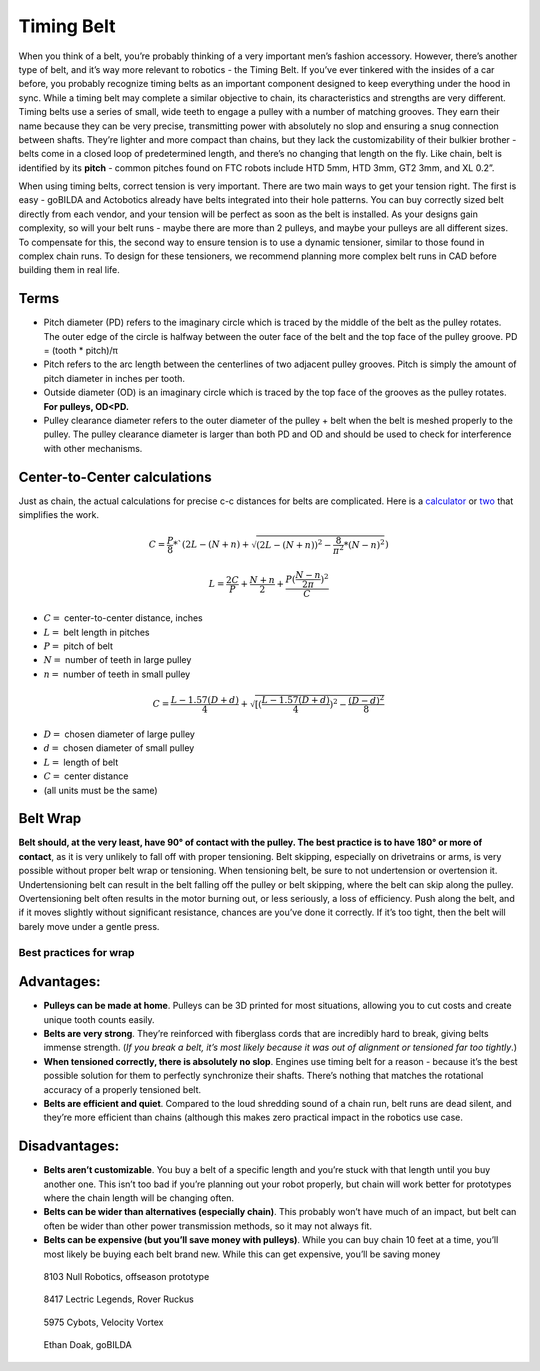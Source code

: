 ===========
Timing Belt
===========

When you think of a belt, 
you’re probably thinking of a very important men’s fashion accessory. 
However, there’s another type of belt, and it’s way more relevant to robotics - 
the Timing Belt. 
If you’ve ever tinkered with the insides of a car before, 
you probably recognize timing belts as an important component designed to keep 
everything under the hood in sync. 
While a timing belt may complete a similar objective to chain, 
its characteristics and strengths are very different. 
Timing belts use a series of small, 
wide teeth to engage a pulley with a number of matching grooves. 
They earn their name because they can be very precise, 
transmitting power with absolutely no slop and ensuring a snug connection 
between shafts. 
They’re lighter and more compact than chains, 
but they lack the customizability of their bulkier brother - 
belts come in a closed loop of predetermined length, 
and there’s no changing that length on the fly. 
Like chain, belt is identified by its **pitch** - 
common pitches found on FTC robots include 
HTD 5mm, HTD 3mm, GT2 3mm, and XL 0.2”.

When using timing belts, correct tension is very important. 
There are two main ways to get your tension right. 
The first is easy - goBILDA and Actobotics already have belts integrated into 
their hole patterns. 
You can buy correctly sized belt directly from each vendor, 
and your tension will be perfect as soon as the belt is installed. 
As your designs gain complexity, so will your belt runs - 
maybe there are more than 2 pulleys, 
and maybe your pulleys are all different sizes. 
To compensate for this, the second way to ensure tension is to use a dynamic 
tensioner, similar to those found in complex chain runs. 
To design for these tensioners, 
we recommend planning more complex belt runs in CAD before building them in real 
life.

Terms
=====

* Pitch diameter (PD) refers to the imaginary circle which is traced by the middle of the belt as the pulley rotates. The outer edge of the circle is halfway between the outer face of the belt and the top face of the pulley groove. PD = (tooth * pitch)/π
* Pitch refers to the arc length between the centerlines of two adjacent pulley grooves. Pitch is simply the amount of pitch diameter in inches per tooth. 
* Outside diameter (OD) is an imaginary circle which is traced by the top face of the grooves as the pulley rotates. **For pulleys, OD<PD.** 
* Pulley clearance diameter refers to the outer diameter of the pulley + belt when the belt is meshed properly to the pulley. The pulley clearance diameter is larger than both PD and OD and should be used to check for interference with other mechanisms. 

Center-to-Center calculations
=============================

Just as chain, the actual calculations for precise c-c distances for belts are 
complicated. Here is a 
`calculator <https://www.engineersedge.com/calculators/Pulley_Center_Distance/toothed_pulley_center_distance_calculator_12900.htm>`_
or 
`two <https://www.sudenga.com/practical-applications/figuring-belt-lengths-and-distance-between-pulleys>`_
that simplifies the work.

.. math::
    C=\frac{P}{8}*`(2L-(N+n)+\sqrt{(2L-(N+n))^2-\frac{8}{\pi^2}*(N-n)^2})

    L=\frac{2C}{P}+\frac{N+n}{2}+\frac{P(\frac{N-n}{2\pi})^2}{C}

* :math:`C=` center-to-center distance, inches
* :math:`L=` belt length in pitches 
* :math:`P=` pitch of belt 
* :math:`N=` number of teeth in large pulley
* :math:`n=` number of teeth in small pulley

.. math::
    C=\frac{L-1.57(D+d)}{4}+\sqrt{[(\frac{L-1.57(D+d)}{4})^2-\frac{(D-d)^2}{8}}

* :math:`D=` chosen diameter of large pulley
* :math:`d=` chosen diameter of small pulley
* :math:`L=` length of belt
* :math:`C=` center distance
* (all units must be the same)

Belt Wrap
=========
**Belt should, at the very least, have 90° of contact with the pulley. 
The best practice is to have 180° or more of contact**, 
as it is very unlikely to fall off with proper tensioning. 
Belt skipping, especially on drivetrains or arms, 
is very possible without proper belt wrap or tensioning. 
When tensioning belt, be sure to not undertension or overtension it. 
Undertensioning belt can result in the belt falling off the pulley or belt 
skipping, where the belt can skip along the pulley. 
Overtensioning belt often results in the motor burning out, or less seriously, 
a loss of efficiency. 
Push along the belt, and if it moves slightly without significant resistance, 
chances are you’ve done it correctly. 
If it’s too tight, then the belt will barely move under a gentle press. 

Best practices for wrap
-----------------------

.. image:: images/belt/belt-wrap-1.png
    :alt: Properly done belt wrap without tensioners

.. image:: images/belt/belt-wrap-2.png
    :alt: Properly done belt wrap with tensioners

.. image:: images/belt/belt-wrap-3.png
    :alt: Properly done belt (really chain) wrap with tensioners

Advantages:
===========

* **Pulleys can be made at home**. Pulleys can be 3D printed for most situations, allowing you to cut costs and create unique tooth counts easily.
* **Belts are very strong**. They’re reinforced with fiberglass cords that are incredibly hard to break, giving belts immense strength. (*If you break a belt, it’s most likely because it was out of alignment or tensioned far too tightly*.)
* **When tensioned correctly, there is absolutely no slop**. Engines use timing belt for a reason - because it’s the best possible solution for them to perfectly synchronize their shafts. There’s nothing that matches the rotational accuracy of a properly tensioned belt.
* **Belts are efficient and quiet**. Compared to the loud shredding sound of a chain run, belt runs are dead silent, and they’re more efficient than chains (although this makes zero practical impact in the robotics use case.

Disadvantages:
==============

* **Belts aren’t customizable**. You buy a belt of a specific length and you’re stuck with that length until you buy another one. This isn’t too bad if you’re planning out your robot properly, but chain will work better for prototypes where the chain length will be changing often.
* **Belts can be wider than alternatives (especially chain)**. This probably won’t have much of an impact, but belt can often be wider than other power transmission methods, so it may not always fit.
* **Belts can be expensive (but you’ll save money with pulleys)**. While you can buy chain 10 feet at a time, you’ll most likely be buying each belt brand new. While this can get expensive, you’ll be saving money 

.. figure:: images/belt/8103-dt.png
    :alt: A drivetrain by 8103 using belt

    8103 Null Robotics, offseason prototype

.. figure:: images/belt/8417-dt.png
    :alt: A drivetrain by 8417 using belt

    8417 Lectric Legends, Rover Ruckus

.. figure:: images/belt/5975-dt.png
    :alt: A drivetrain by 5975 using belt

    5975 Cybots, Velocity Vortex 

.. figure:: images/belt/ethan-dt.png
    :alt: A drivetrain by Ethan Doak using belt

    Ethan Doak, goBILDA


